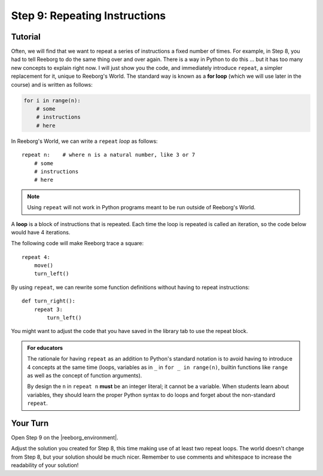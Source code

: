 Step 9: Repeating Instructions
=======================================

.. reveal:: curriculum_addressed
    :showtitle: Curriculum Outcomes Addressed In This Section

    - **CS20-CP1** Apply various problem-solving strategies to solve programming problems throughout Computer Science 20.
    - **CS20-CP2** Use common coding techniques to enhance code elegance and troubleshoot errors throughout Computer Science 20.
    - **CS20-FP2** Investigate how control structures affect program flow.
    

.. index:: repeat

Tutorial
--------

Often, we will find that we want to repeat a series of instructions a
fixed number of times. For example, in Step 8, you had to tell Reeborg to do the same thing over and over again. There is a way in Python to do this ... but it
has too many new concepts to explain right now. I will just show you
the code, and immediately introduce ``repeat``, a simpler replacement
for it, unique to Reeborg's World.  The standard way
is known as a **for loop** (which we will use later in the course) and is written as follows:

.. code-block:: python

    for i in range(n):
        # some
        # instructions
        # here

In Reeborg's World, we can write a ``repeat`` *loop* as follows::

    repeat n:    # where n is a natural number, like 3 or 7
        # some
        # instructions
        # here

.. note::

   Using ``repeat`` will not work in Python programs meant to be
   run outside of Reeborg's World. 

A **loop** is a block of instructions that is repeated. Each time the loop is repeated is called an iteration, so the code below would have 4 iterations.

The following code will make Reeborg trace a square::

    repeat 4:
        move()
        turn_left()

By using ``repeat``, we can rewrite some function definitions without
having to repeat instructions::

    def turn_right():
        repeat 3:
            turn_left()

You might want to adjust the code that you have saved in the library tab to use the repeat block.

.. admonition:: For educators

    The rationale for having ``repeat`` as an addition to Python's
    standard notation is to avoid having to introduce 4 concepts
    at the same time (loops, variables as in ``_`` in ``for _ in range(n)``,
    builtin functions like ``range`` as well as the concept of
    function arguments).

    By design the ``n`` in ``repeat n`` **must** be an integer literal;
    it cannot be a variable.  When students learn about variables, they
    should learn the proper Python syntax to do loops and forget about
    the non-standard ``repeat``.


Your Turn
---------

Open Step 9 on the |reeborg_environment|.

.. image:: images/step9.png

Adjust the solution you created for Step 8, this time making use of at least two repeat loops. The world doesn't change from Step 8, but your solution should be much nicer. Remember to use comments and whitespace to increase the readability of your solution!


.. |reeborg_environment| raw:: html

   <a href="https://reeborg.cs20.ca/?lang=en&mode=python&menu=worlds/menus/sk_menu.json&name=Step%209" target="_blank">Reeborg environment</a>
